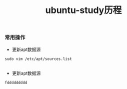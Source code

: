 #+TITLE: ubuntu-study历程
#+HTML_HEAD: <link rel="stylesheet" type="text/css" href="../../style/my-org-worg.css"/>


*** 常用操作
+ 更新apt数据源
#+BEGIN_EXAMPLE
sudo vim /etc/apt/sources.list

#+END_EXAMPLE


+ 更新apt数据源
#+BEGIN_EXAMPLE
fddddddddd
#+END_EXAMPLE
   
